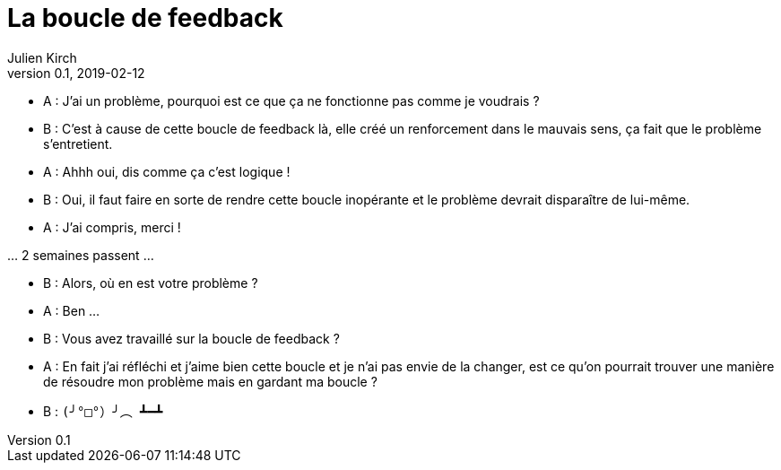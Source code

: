 = La boucle de feedback
Julien Kirch
v0.1, 2019-02-12
:article_lang: fr
:article_description: Toute ressemblance avec des personnes existantes ou ayant existé{nbsp}…
:article_image: loop.png

- A{nbsp}: J'ai un problème, pourquoi est ce que ça ne fonctionne pas comme je voudrais{nbsp}?
- B{nbsp}: C'est à cause de cette boucle de feedback là, elle créé un renforcement dans le mauvais sens, ça fait que le problème s'entretient.
- A{nbsp}: Ahhh oui, dis comme ça c'est logique{nbsp}!
- B{nbsp}: Oui, il faut faire en sorte de rendre cette boucle inopérante et le problème devrait disparaître de lui-même.
- A{nbsp}: J'ai compris, merci{nbsp}!

…{nbsp}2 semaines passent{nbsp}…

- B{nbsp}: Alors, où en est votre problème{nbsp}?
- A{nbsp}: Ben{nbsp}…
- B{nbsp}: Vous avez travaillé sur la boucle de feedback{nbsp}?
- A{nbsp}: En fait j'ai réfléchi et j'aime bien cette boucle et je n'ai pas envie de la changer, est ce qu'on pourrait trouver une manière de résoudre mon problème mais en gardant ma boucle{nbsp}?
- B{nbsp}: `(╯°□°）╯︵ ┻━┻`